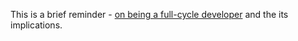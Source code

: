 #+BEGIN_COMMENT
.. title: On the Full-Cycle Development Model
.. slug: on-the-full-cycle-development-model
.. date: 2021-10-22 17:46:00 UTC+02:00
.. tags: dev 
.. category: 
.. link: 
.. description: 
.. type: text

#+END_COMMENT


This is a brief reminder - [[https://www.infoq.com/presentations/netflix-devops/][on being a full-cycle developer]] and the its
implications. 
